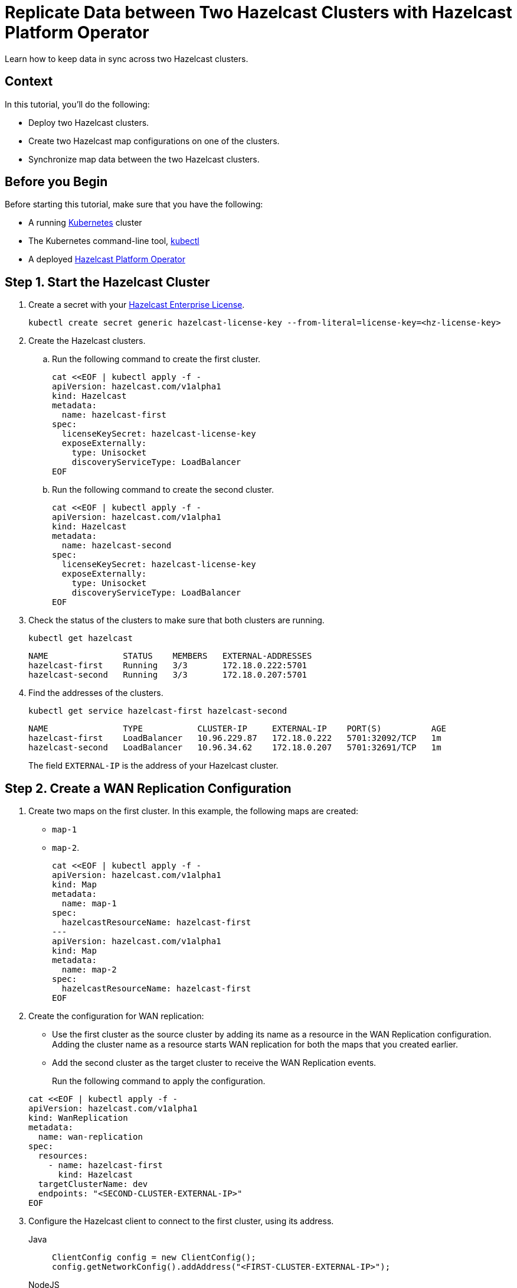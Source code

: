 = Replicate Data between Two Hazelcast Clusters with Hazelcast Platform Operator 
:page-layout: tutorial
:page-product: operator
:page-categories: Cloud Native
:page-enterprise: true
:page-est-time: 10 mins
:page-lang: go, java, node, python
:description: Learn how to keep data in sync across two Hazelcast clusters.

{description}

== Context
In this tutorial, you'll do the following:

- Deploy two Hazelcast clusters.

- Create two Hazelcast map configurations on one of the clusters.

- Synchronize map data between the two Hazelcast clusters.

== Before you Begin

Before starting this tutorial, make sure that you have the following:

* A running https://kubernetes.io/[Kubernetes] cluster
* The Kubernetes command-line tool, https://kubernetes.io/docs/tasks/tools/#kubectl[kubectl]
* A deployed xref:operator:ROOT:index.adoc[Hazelcast Platform Operator]

== Step 1. Start the Hazelcast Cluster

. Create a secret with your link:http://trialrequest.hazelcast.com/[Hazelcast Enterprise License].
+
[source, shell]
----
kubectl create secret generic hazelcast-license-key --from-literal=license-key=<hz-license-key>
----

. Create the Hazelcast clusters.
.. Run the following command to create the first cluster.
+
[source, shell]
----
cat <<EOF | kubectl apply -f -
apiVersion: hazelcast.com/v1alpha1
kind: Hazelcast
metadata:
  name: hazelcast-first
spec:
  licenseKeySecret: hazelcast-license-key
  exposeExternally:
    type: Unisocket
    discoveryServiceType: LoadBalancer
EOF
----

.. Run the following command to create the second cluster.
+
[source, shell]
----
cat <<EOF | kubectl apply -f -
apiVersion: hazelcast.com/v1alpha1
kind: Hazelcast
metadata:
  name: hazelcast-second
spec:
  licenseKeySecret: hazelcast-license-key
  exposeExternally:
    type: Unisocket
    discoveryServiceType: LoadBalancer
EOF
----
+

. Check the status of the clusters to make sure that both clusters are running.
+
[source, shell]
----
kubectl get hazelcast
----
+
[source,shell]
----
NAME               STATUS    MEMBERS   EXTERNAL-ADDRESSES
hazelcast-first    Running   3/3       172.18.0.222:5701
hazelcast-second   Running   3/3       172.18.0.207:5701
----

. Find the addresses of the clusters.

+
[source, shell]
----
kubectl get service hazelcast-first hazelcast-second
----
+
[source,shell]
----
NAME               TYPE           CLUSTER-IP     EXTERNAL-IP    PORT(S)          AGE
hazelcast-first    LoadBalancer   10.96.229.87   172.18.0.222   5701:32092/TCP   1m
hazelcast-second   LoadBalancer   10.96.34.62    172.18.0.207   5701:32691/TCP   1m
----
+
The field `EXTERNAL-IP` is the address of your Hazelcast cluster.

== Step 2. Create a WAN Replication Configuration

. Create two maps on the first cluster. In this example, the following maps are created:

- `map-1`
- `map-2`.
+
[source, shell]
----
cat <<EOF | kubectl apply -f -
apiVersion: hazelcast.com/v1alpha1
kind: Map
metadata:
  name: map-1
spec:
  hazelcastResourceName: hazelcast-first
---
apiVersion: hazelcast.com/v1alpha1
kind: Map
metadata:
  name: map-2
spec:
  hazelcastResourceName: hazelcast-first
EOF
----

. Create the configuration for WAN replication:

+
- Use the first cluster as the source cluster by adding its name as a resource in the WAN Replication configuration.
Adding the cluster name as a resource starts WAN replication for both the maps that you created earlier.
+
- Add the second cluster as the target cluster to receive the WAN Replication events.

+
Run the following command to apply the configuration.

+
[source, shell]
----
cat <<EOF | kubectl apply -f -
apiVersion: hazelcast.com/v1alpha1
kind: WanReplication
metadata:
  name: wan-replication
spec:
  resources:
    - name: hazelcast-first
      kind: Hazelcast
  targetClusterName: dev
  endpoints: "<SECOND-CLUSTER-EXTERNAL-IP>"
EOF
----

. [[configure-client]]Configure the Hazelcast client to connect to the first cluster, using its address.
+
[tabs]
====

Java::
+
--
[source, java]
----
ClientConfig config = new ClientConfig();
config.getNetworkConfig().addAddress("<FIRST-CLUSTER-EXTERNAL-IP>");
----
--

NodeJS::
+
--
[source, javascript]
----
const { Client } = require('hazelcast-client');

const clientConfig = {
    network: {
        clusterMembers: [
            '<FIRST-CLUSTER-EXTERNAL-IP>'
        ]
    }
};
const client = await Client.newHazelcastClient(clientConfig);
----
--

Go::
+
--
[source, go]
----
import (
	"log"

	"github.com/hazelcast/hazelcast-go-client"
)

func main() {
	config := hazelcast.Config{}
	cc := &config.Cluster
	cc.Network.SetAddresses("<FIRST-CLUSTER-EXTERNAL-IP>")
	ctx := context.TODO()
	client, err := hazelcast.StartNewClientWithConfig(ctx, config)
	if err != nil {
		panic(err)
	}
}
----
--

Python::
+
--
[source, python]
----
import logging
import hazelcast

logging.basicConfig(level=logging.INFO)

client = hazelcast.HazelcastClient(
    cluster_members=["<FIRST-CLUSTER-EXTERNAL-IP>"],
    use_public_ip=True,
)
----
--

====
. Now start the application for each map, using the map name as an argument to fill each map with random entries. If you're reusing the sample code from this tutorial, use the map names `map-1` and `map-2`.
+

+
[tabs]
====

Java::
+
--
[source, bash]
----
cd clients/java
mvn package
java -jar target/*jar-with-dependencies*.jar fill <MAP-NAME>
----
--

NodeJS::
+
--
[source, bash]
----
cd clients/nodejs
npm install
npm start fill <MAP-NAME>
----
--

Go::
+
--
[source, bash]
----
cd clients/go
go run main.go fill <MAP-NAME>
----
--

Python::
+
--
[source, bash]
----
cd clients/python
pip install -r requirements.txt
python main.py fill <MAP-NAME>
----
--

====
+
You should see the following output.
+
[source, shell]
----
Successful connection!
Starting to fill the map (<MAP-NAME>) with random entries.
Current map size: 2
Current map size: 3
Current map size: 4
Current map size: 5
Current map size: 6
Current map size: 7
Current map size: 8
Current map size: 9
Current map size: 10
----

== Step 3. Verify the Replication of Map Entries

In this step, you'll check the sizes of the maps on the second, target cluster to make sure that WAN replication events have been received.

. Configure the Hazelcast client to connect to the second cluster, as you did in <<configure-client, Configure the Hazelcast Client>>.
+
[tabs]
====

Java::
+
--
[source, java]
----
ClientConfig config = new ClientConfig();
config.getNetworkConfig().addAddress("<SECOND-CLUSTER-EXTERNAL-IP>");
----
--

NodeJS::
+
--
[source, javascript]
----
const { Client } = require('hazelcast-client');

const clientConfig = {
    network: {
        clusterMembers: [
            '<SECOND-CLUSTER-EXTERNAL-IP>'
        ]
    }
};
const client = await Client.newHazelcastClient(clientConfig);
----
--

Go::
+
--
[source, go]
----
import (
	"log"

	"github.com/hazelcast/hazelcast-go-client"
)

func main() {
	config := hazelcast.Config{}
	cc := &config.Cluster
	cc.Network.SetAddresses("<SECOND-CLUSTER-EXTERNAL-IP>")
	ctx := context.TODO()
	client, err := hazelcast.StartNewClientWithConfig(ctx, config)
	if err != nil {
		panic(err)
	}
}
----
--

Python::
+
--
[source, python]
----
import logging
import hazelcast

logging.basicConfig(level=logging.INFO)

client = hazelcast.HazelcastClient(
    cluster_members=["<SECOND-CLUSTER-EXTERNAL-IP>"],
    use_public_ip=True,
)
----
--
====
. Start the application for each map, using the map name as an argument to check the map size, and to check that WAN replication was successful. If you're reusing the sample code from this tutorial, use the map names `map-1` and `map-2`.
+

+
[tabs]
====

Java::
+
--
[source, bash]
----
cd clients/java
mvn package
java -jar target/*jar-with-dependencies*.jar size <MAP-NAME>
----
--

NodeJS::
+
--
[source, bash]
----
cd clients/nodejs
npm install
npm start size <MAP-NAME>
----
--

Go::
+
--
[source, bash]
----
cd clients/go
go run main.go size <MAP-NAME>
----
--

Python::
+
--
[source, bash]
----
cd clients/python
pip install -r requirements.txt
python main.py size <MAP-NAME>
----
--

====
+
You should see the following output:
+
[source, shell]
----
Successful connection!
Current map (<MAP-NAME>) size: 12
----

== Clean Up

To remove all custom resources, run the following commands:

[source, shell]
----
kubectl delete secret hazelcast-license-key
kubectl delete $(kubectl get wanreplications,map,hazelcast -o name)
----

== See Also

- xref:operator:ROOT:wan-replication.adoc[]
- xref:hazelcast-platform-operator-expose-externally.adoc[]
